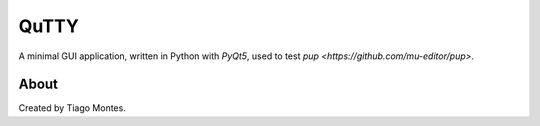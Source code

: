 QuTTY
=====

A minimal GUI application,
written in Python with `PyQt5`,
used to test `pup <https://github.com/mu-editor/pup>`.


About
-----

Created by Tiago Montes.

